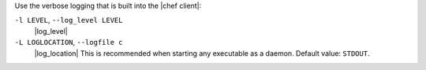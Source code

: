 .. The contents of this file may be included in multiple topics (using the includes directive).
.. The contents of this file should be modified in a way that preserves its ability to appear in multiple topics.


Use the verbose logging that is built into the |chef client|:

``-l LEVEL``, ``--log_level LEVEL``
   |log_level|

``-L LOGLOCATION``, ``--logfile c``
   |log_location| This is recommended when starting any executable as a daemon. Default value: ``STDOUT``.
